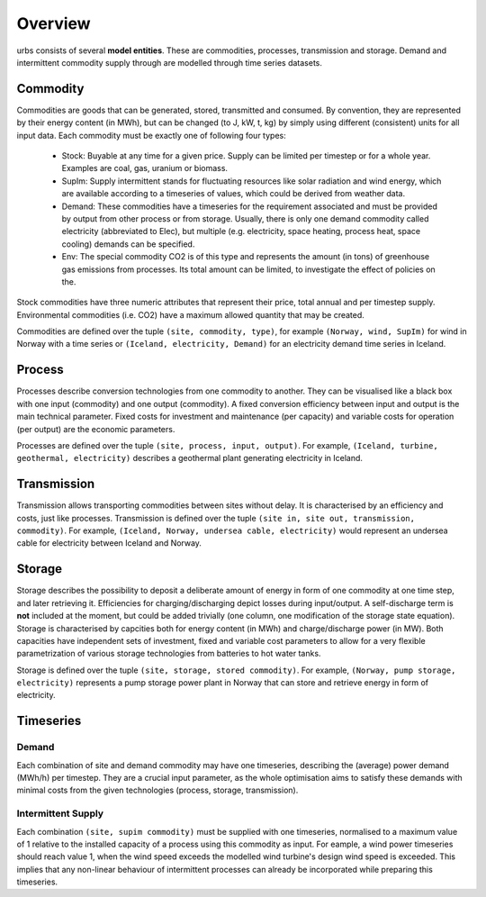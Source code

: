 Overview
--------

urbs consists of several **model entities**. These are commodities, processes,
transmission and storage. Demand and intermittent commodity supply through are 
modelled through time series datasets.

Commodity
^^^^^^^^^

Commodities are goods that can be generated, stored, transmitted and consumed.
By convention, they are represented by their energy content (in MWh), but can
be changed (to J, kW, t, kg) by simply using different (consistent) units for
all input data. Each commodity must be exactly one of following four types:

  * Stock: Buyable at any time for a given price. Supply can be limited
    per timestep or for a whole year. Examples are coal, gas, uranium
    or biomass.
  * SupIm: Supply intermittent stands for fluctuating resources like
    solar radiation and wind energy, which are available according to 
    a timeseries of values, which could be derived from weather data.
  * Demand: These commodities have a timeseries for the requirement
    associated and must be provided by output from other process or 
    from storage. Usually, there is only one demand commodity called 
    electricity (abbreviated to Elec), but multiple (e.g. electricity, space 
    heating, process heat, space cooling) demands can be specified.
  * Env: The special commodity CO2 is of this type and represents the
    amount (in tons) of greenhouse gas emissions from processes. Its
    total amount can be limited, to investigate the effect of policies
    on the.

Stock commodities have three numeric attributes that represent their price,
total annual and per timestep supply. Environmental commodities (i.e. CO2) have
a maximum allowed quantity that may be created.

Commodities are defined over the tuple ``(site, commodity, type)``, for example
``(Norway, wind, SupIm)`` for wind in Norway with a time series or 
``(Iceland, electricity, Demand)`` for an electricity demand time series in 
Iceland.

Process
^^^^^^^
Processes describe conversion technologies from one commodity to another. They
can be visualised like a black box with one input (commodity) and one output
(commodity). A fixed conversion efficiency between input and output is the main
technical parameter. Fixed costs for investment and maintenance (per capacity)
and variable costs for operation (per output) are the economic parameters.

Processes are defined over the tuple ``(site, process, input, output)``. For
example, ``(Iceland, turbine, geothermal, electricity)`` describes a geothermal
plant generating electricity in Iceland.


Transmission
^^^^^^^^^^^^
Transmission allows transporting commodities between sites without delay. It is
characterised by an efficiency and costs, just like processes. Transmission is
defined over the tuple ``(site in, site out, transmission, commodity)``. For
example, ``(Iceland, Norway, undersea cable, electricity)`` would represent an
undersea cable for electricity between Iceland and Norway.

Storage
^^^^^^^
Storage describes the possibility to deposit a deliberate amount of energy in
form of one commodity at one time step, and later retrieving it. Efficiencies
for charging/discharging depict losses during input/output. A self-discharge
term is **not** included at the moment, but could be added trivially (one
column, one modification of the storage state equation). Storage is
characterised by capcities both for energy content (in MWh) and
charge/discharge power (in MW). Both capacities have independent sets of
investment, fixed and variable cost parameters to allow for a very flexible
parametrization of various storage technologies from batteries to hot water
tanks.

Storage is defined over the tuple ``(site, storage, stored commodity)``. For
example, ``(Norway, pump storage, electricity)`` represents a pump storage
power plant in Norway that can store and retrieve energy in form of
electricity.


Timeseries
^^^^^^^^^^

Demand
""""""
Each combination of site and demand commodity may have one timeseries,
describing the (average) power demand (MWh/h) per timestep. They are a crucial
input parameter, as the whole optimisation aims to satisfy these demands with
minimal costs from the given technologies (process, storage, transmission).

Intermittent Supply
"""""""""""""""""""
Each combination ``(site, supim commodity)`` must be supplied with one
timeseries, normalised to a maximum value of 1 relative to the installed
capacity of a process using this commodity as input. For eample, a wind power
timeseries should reach value 1, when the wind speed exceeds the modelled wind
turbine's design wind speed is exceeded. This implies that any non-linear
behaviour of intermittent processes can already be incorporated while preparing
this timeseries.
